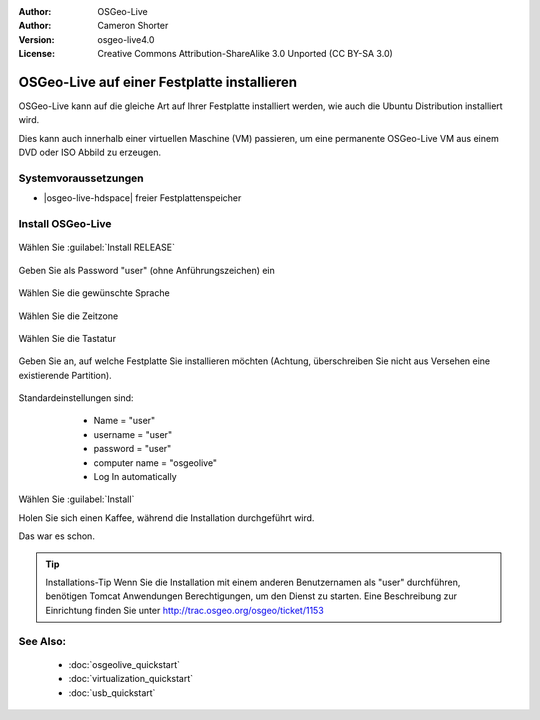 :Author: OSGeo-Live
:Author: Cameron Shorter
:Version: osgeo-live4.0
:License: Creative Commons Attribution-ShareAlike 3.0 Unported  (CC BY-SA 3.0)

********************************************************************************
OSGeo-Live auf einer Festplatte installieren
********************************************************************************

OSGeo-Live kann auf die gleiche Art auf Ihrer Festplatte installiert werden,
wie auch die Ubuntu Distribution installiert wird.

Dies kann auch innerhalb einer virtuellen Maschine (VM) passieren, um eine permanente
OSGeo-Live VM aus einem DVD oder ISO Abbild zu erzeugen.

Systemvoraussetzungen
--------------------------------------------------------------------------------

* |osgeo-live-hdspace| freier Festplattenspeicher

Install OSGeo-Live
--------------------------------------------------------------------------------

  .. image:: /images/projects/osgeolive/osgeolive_install_start.png
    :scale: 70 %

Wählen Sie :guilabel:`Install RELEASE`

  .. image:: /images/projects/osgeolive/osgeolive_install_password.png
    :scale: 70 %

Geben Sie als Password "user" (ohne Anführungszeichen) ein

  .. image:: /images/projects/osgeolive/osgeolive_install1_language.png
    :scale: 70 %

Wählen Sie die gewünschte Sprache

  .. image:: /images/projects/osgeolive/osgeolive_install2_timezone.png
    :scale: 70 %

Wählen Sie die Zeitzone

  .. image:: /images/projects/osgeolive/osgeolive_install3_keyboard.png
    :scale: 70 %

Wählen Sie die Tastatur

  .. image:: /images/projects/osgeolive/osgeolive_install4_disk.png
    :scale: 70 %

Geben Sie an, auf welche Festplatte Sie installieren möchten (Achtung, 
überschreiben Sie nicht aus Versehen eine existierende Partition).

  .. image:: /images/projects/osgeolive/osgeolive_install5_username.png
    :scale: 70 %

Standardeinstellungen sind:

   * Name = "user"
   * username = "user"
   * password = "user"
   * computer name = "osgeolive"
   * Log In automatically

  .. image:: /images/projects/osgeolive/osgeolive_install7_check.png
    :scale: 70 %

Wählen Sie :guilabel:`Install`

Holen Sie sich einen Kaffee, während die Installation durchgeführt wird.

Das war es schon.

.. tip:: Installations-Tip
      Wenn Sie die Installation mit einem anderen Benutzernamen als "user" durchführen,
      benötigen Tomcat Anwendungen Berechtigungen, um den Dienst zu starten.  Eine 
      Beschreibung zur Einrichtung finden Sie unter http://trac.osgeo.org/osgeo/ticket/1153

See Also:
--------------------------------------------------------------------------------

 * :doc:`osgeolive_quickstart`
 * :doc:`virtualization_quickstart`
 * :doc:`usb_quickstart`

